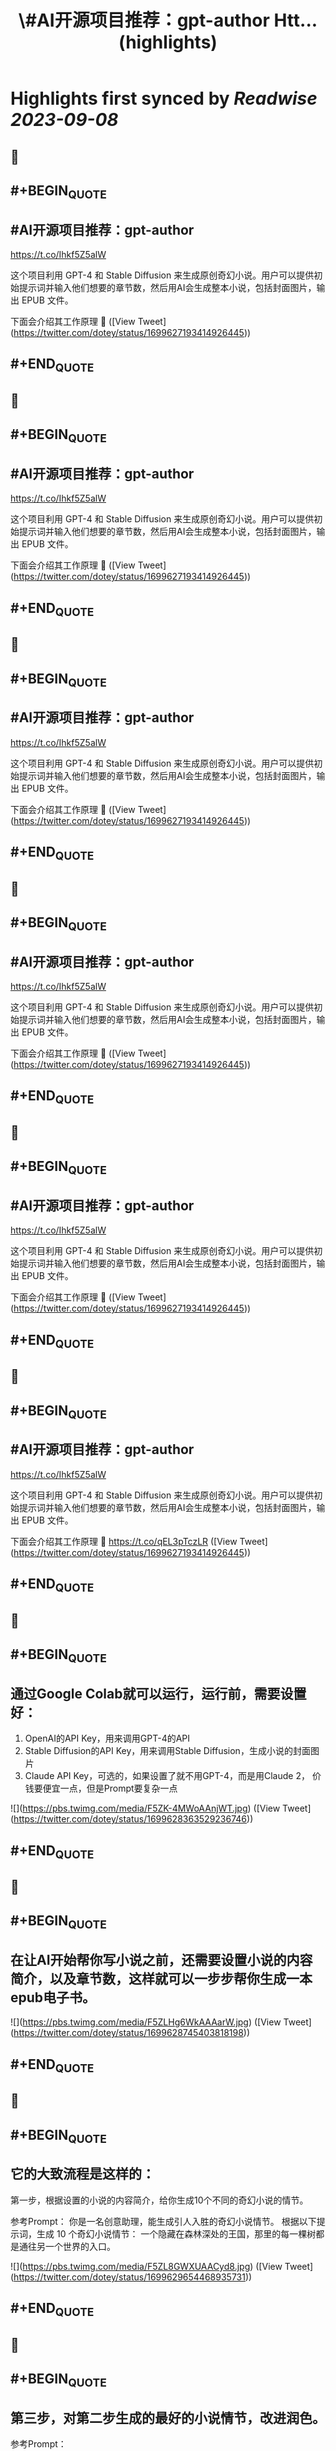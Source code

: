 :PROPERTIES:
:title: \#AI开源项目推荐：gpt-author Htt... (highlights)
:END:

:PROPERTIES:
:author: [[dotey on Twitter]]
:full-title: "\#AI开源项目推荐：gpt-author Htt..."
:category: [[tweets]]
:url: https://twitter.com/dotey/status/1699627193414926445
:END:

* Highlights first synced by [[Readwise]] [[2023-09-08]]
** 📌
** #+BEGIN_QUOTE
** #AI开源项目推荐：gpt-author
https://t.co/Ihkf5Z5alW

这个项目利用 GPT-4 和 Stable Diffusion 来生成原创奇幻小说。用户可以提供初始提示词并输入他们想要的章节数，然后用AI会生成整本小说，包括封面图片，输出 EPUB 文件。

下面会介绍其工作原理 🧵  ([View Tweet](https://twitter.com/dotey/status/1699627193414926445))
** #+END_QUOTE
** 📌
** #+BEGIN_QUOTE
** #AI开源项目推荐：gpt-author
https://t.co/Ihkf5Z5alW

这个项目利用 GPT-4 和 Stable Diffusion 来生成原创奇幻小说。用户可以提供初始提示词并输入他们想要的章节数，然后用AI会生成整本小说，包括封面图片，输出 EPUB 文件。

下面会介绍其工作原理 🧵  ([View Tweet](https://twitter.com/dotey/status/1699627193414926445))
** #+END_QUOTE
** 📌
** #+BEGIN_QUOTE
** #AI开源项目推荐：gpt-author
https://t.co/Ihkf5Z5alW

这个项目利用 GPT-4 和 Stable Diffusion 来生成原创奇幻小说。用户可以提供初始提示词并输入他们想要的章节数，然后用AI会生成整本小说，包括封面图片，输出 EPUB 文件。

下面会介绍其工作原理 🧵  ([View Tweet](https://twitter.com/dotey/status/1699627193414926445))
** #+END_QUOTE
** 📌
** #+BEGIN_QUOTE
** #AI开源项目推荐：gpt-author
https://t.co/Ihkf5Z5alW

这个项目利用 GPT-4 和 Stable Diffusion 来生成原创奇幻小说。用户可以提供初始提示词并输入他们想要的章节数，然后用AI会生成整本小说，包括封面图片，输出 EPUB 文件。

下面会介绍其工作原理 🧵  ([View Tweet](https://twitter.com/dotey/status/1699627193414926445))
** #+END_QUOTE
** 📌
** #+BEGIN_QUOTE
** #AI开源项目推荐：gpt-author
https://t.co/Ihkf5Z5alW

这个项目利用 GPT-4 和 Stable Diffusion 来生成原创奇幻小说。用户可以提供初始提示词并输入他们想要的章节数，然后用AI会生成整本小说，包括封面图片，输出 EPUB 文件。

下面会介绍其工作原理 🧵  ([View Tweet](https://twitter.com/dotey/status/1699627193414926445))
** #+END_QUOTE
** 📌
** #+BEGIN_QUOTE
** #AI开源项目推荐：gpt-author
https://t.co/Ihkf5Z5alW

这个项目利用 GPT-4 和 Stable Diffusion 来生成原创奇幻小说。用户可以提供初始提示词并输入他们想要的章节数，然后用AI会生成整本小说，包括封面图片，输出 EPUB 文件。

下面会介绍其工作原理 🧵 https://t.co/qEL3pTczLR  ([View Tweet](https://twitter.com/dotey/status/1699627193414926445))
** #+END_QUOTE
** 📌
** #+BEGIN_QUOTE
** 通过Google Colab就可以运行，运行前，需要设置好：
1. OpenAI的API Key，用来调用GPT-4的API
2. Stable Diffusion的API Key，用来调用Stable Diffusion，生成小说的封面图片
3. Claude API Key，可选的，如果设置了就不用GPT-4，而是用Claude 2， 价钱要便宜一点，但是Prompt要复杂一点 

![](https://pbs.twimg.com/media/F5ZK-4MWoAAnjWT.jpg)  ([View Tweet](https://twitter.com/dotey/status/1699628363529236746))
** #+END_QUOTE
** 📌
** #+BEGIN_QUOTE
** 在让AI开始帮你写小说之前，还需要设置小说的内容简介，以及章节数，这样就可以一步步帮你生成一本epub电子书。 

![](https://pbs.twimg.com/media/F5ZLHg6WkAAAarW.jpg)  ([View Tweet](https://twitter.com/dotey/status/1699628745403818198))
** #+END_QUOTE
** 📌
** #+BEGIN_QUOTE
** 它的大致流程是这样的：

第一步，根据设置的小说的内容简介，给你生成10个不同的奇幻小说的情节。

参考Prompt：
你是一名创意助理，能生成引人入胜的奇幻小说情节。
根据以下提示词，生成 10 个奇幻小说情节：  一个隐藏在森林深处的王国，那里的每一棵树都是通往另一个世界的入口。 

![](https://pbs.twimg.com/media/F5ZL8GWXUAACyd8.jpg)  ([View Tweet](https://twitter.com/dotey/status/1699629654468935731))
** #+END_QUOTE
** 📌
** #+BEGIN_QUOTE
** 第三步，对第二步生成的最好的小说情节，改进润色。

参考Prompt：

你是改进和完善故事情节的专家。
改进这个情节： <第二步生成的最好的小说情节> 

![](https://pbs.twimg.com/media/F5ZOnobWEAAvpjF.png) 

![](https://pbs.twimg.com/media/F5ZOqdGWoAATr3q.png)  ([View Tweet](https://twitter.com/dotey/status/1699632414333784528))
** #+END_QUOTE
** 📌
** #+BEGIN_QUOTE
** 第四步：对第三步改进润色好的小说情节提要，生成一个标题。

参考Prompt：

您是一位作家专家。
情节是这样的 ：
<第三步改进润色好的小说情节提要>
这本书的书名是什么？只需回答书名，无需其他。 

![](https://pbs.twimg.com/media/F5ZPECIWwAAVWY5.png)  ([View Tweet](https://twitter.com/dotey/status/1699633182398636245))
** #+END_QUOTE
** 📌
** #+BEGIN_QUOTE
** 第九步：根据第二步生成的故事情节，用GPT-3.5生成Stable Diffusion的Prompt，帮助生成封面图片。

参考Prompt：

你是一名创意助理，根据一本书的情节撰写封面设计说明书。

情节：<第二步生成的故事情节>

根据情节描述我们应该制作的封面，最多两句话。 

![](https://pbs.twimg.com/media/F5ZWVSOXIAAoag6.jpg)  ([View Tweet](https://twitter.com/dotey/status/1699640957631652041))
** #+END_QUOTE
** 📌
** #+BEGIN_QUOTE
** 第十步：根据第九步生成的Prompt，调用Stable Diffusion的API生成封面图片 

![](https://pbs.twimg.com/media/F5ZWjkMW4AAPPj5.jpg)  ([View Tweet](https://twitter.com/dotey/status/1699641222430699536))
** #+END_QUOTE
** 📌
** #+BEGIN_QUOTE
** 第十一步：根据前面的所有内容生成epub文件。 

![](https://pbs.twimg.com/media/F5ZW3-2XgAA5NQB.jpg)  ([View Tweet](https://twitter.com/dotey/status/1699641594876514504))
** #+END_QUOTE
** 📌
** #+BEGIN_QUOTE
** 总的来说没有什么特别的，总结下来就是：

1. 根据要写的小说内容，生成10个故事情节的候选项，然后让AI从中选一个最好的，或者从中合并选一个
2. 根据故事情节，生成章节列表
3. 根据章节列表和写作风格，生成第一章内容草稿
4. 对第一章内容草稿重写润色
5. 根据章节列表和前面的内容写所有其他章节  ([View Tweet](https://twitter.com/dotey/status/1699643108760129800))
** #+END_QUOTE
** 📌
** #+BEGIN_QUOTE
** 但每次生成新章节的时候，还要把前面所有章节的内容都传进去，这就太费Tokens了！

所以必须借助GPT-32K才能写，但总内容无法超过32K。（如果我没看错的话） 

![](https://pbs.twimg.com/media/F5ZZGQiXcAAxknR.jpg)  ([View Tweet](https://twitter.com/dotey/status/1699644191431692377))
** #+END_QUOTE